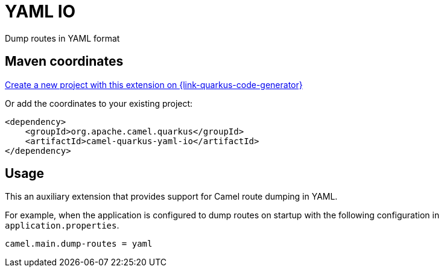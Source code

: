 // Do not edit directly!
// This file was generated by camel-quarkus-maven-plugin:update-extension-doc-page
[id="extensions-yaml-io"]
= YAML IO
:linkattrs:
:cq-artifact-id: camel-quarkus-yaml-io
:cq-native-supported: true
:cq-status: Stable
:cq-status-deprecation: Stable
:cq-description: Dump routes in YAML format
:cq-deprecated: false
:cq-jvm-since: 3.2.0
:cq-native-since: 3.2.0

ifeval::[{doc-show-badges} == true]
[.badges]
[.badge-key]##JVM since##[.badge-supported]##3.2.0## [.badge-key]##Native since##[.badge-supported]##3.2.0##
endif::[]

Dump routes in YAML format

[id="extensions-yaml-io-maven-coordinates"]
== Maven coordinates

https://{link-quarkus-code-generator}/?extension-search=camel-quarkus-yaml-io[Create a new project with this extension on {link-quarkus-code-generator}, window="_blank"]

Or add the coordinates to your existing project:

[source,xml]
----
<dependency>
    <groupId>org.apache.camel.quarkus</groupId>
    <artifactId>camel-quarkus-yaml-io</artifactId>
</dependency>
----
ifeval::[{doc-show-user-guide-link} == true]
Check the xref:user-guide/index.adoc[User guide] for more information about writing Camel Quarkus applications.
endif::[]

[id="extensions-yaml-io-usage"]
== Usage
This an auxiliary extension that provides support for Camel route dumping in YAML.

For example, when the application is configured to dump routes on startup with the following configuration in `application.properties`.

[source,properties]
----
camel.main.dump-routes = yaml
----

